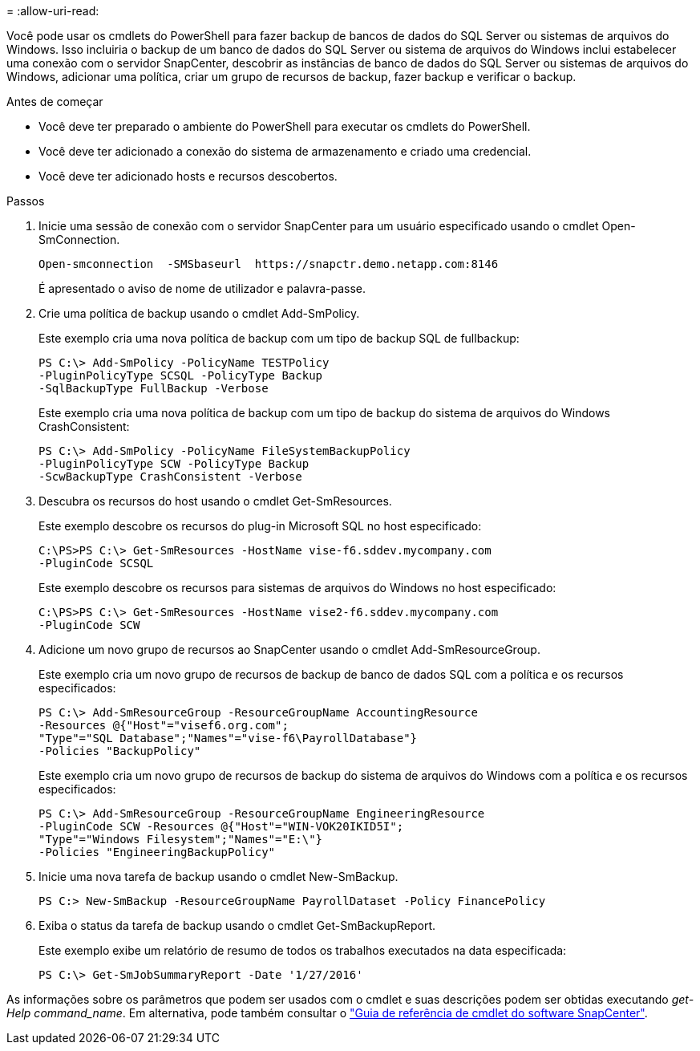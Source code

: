 = 
:allow-uri-read: 


Você pode usar os cmdlets do PowerShell para fazer backup de bancos de dados do SQL Server ou sistemas de arquivos do Windows. Isso incluiria o backup de um banco de dados do SQL Server ou sistema de arquivos do Windows inclui estabelecer uma conexão com o servidor SnapCenter, descobrir as instâncias de banco de dados do SQL Server ou sistemas de arquivos do Windows, adicionar uma política, criar um grupo de recursos de backup, fazer backup e verificar o backup.

.Antes de começar
* Você deve ter preparado o ambiente do PowerShell para executar os cmdlets do PowerShell.
* Você deve ter adicionado a conexão do sistema de armazenamento e criado uma credencial.
* Você deve ter adicionado hosts e recursos descobertos.


.Passos
. Inicie uma sessão de conexão com o servidor SnapCenter para um usuário especificado usando o cmdlet Open-SmConnection.
+
[listing]
----
Open-smconnection  -SMSbaseurl  https://snapctr.demo.netapp.com:8146
----
+
É apresentado o aviso de nome de utilizador e palavra-passe.

. Crie uma política de backup usando o cmdlet Add-SmPolicy.
+
Este exemplo cria uma nova política de backup com um tipo de backup SQL de fullbackup:

+
[listing]
----
PS C:\> Add-SmPolicy -PolicyName TESTPolicy
-PluginPolicyType SCSQL -PolicyType Backup
-SqlBackupType FullBackup -Verbose
----
+
Este exemplo cria uma nova política de backup com um tipo de backup do sistema de arquivos do Windows CrashConsistent:

+
[listing]
----
PS C:\> Add-SmPolicy -PolicyName FileSystemBackupPolicy
-PluginPolicyType SCW -PolicyType Backup
-ScwBackupType CrashConsistent -Verbose
----
. Descubra os recursos do host usando o cmdlet Get-SmResources.
+
Este exemplo descobre os recursos do plug-in Microsoft SQL no host especificado:

+
[listing]
----
C:\PS>PS C:\> Get-SmResources -HostName vise-f6.sddev.mycompany.com
-PluginCode SCSQL
----
+
Este exemplo descobre os recursos para sistemas de arquivos do Windows no host especificado:

+
[listing]
----
C:\PS>PS C:\> Get-SmResources -HostName vise2-f6.sddev.mycompany.com
-PluginCode SCW
----
. Adicione um novo grupo de recursos ao SnapCenter usando o cmdlet Add-SmResourceGroup.
+
Este exemplo cria um novo grupo de recursos de backup de banco de dados SQL com a política e os recursos especificados:

+
[listing]
----
PS C:\> Add-SmResourceGroup -ResourceGroupName AccountingResource
-Resources @{"Host"="visef6.org.com";
"Type"="SQL Database";"Names"="vise-f6\PayrollDatabase"}
-Policies "BackupPolicy"
----
+
Este exemplo cria um novo grupo de recursos de backup do sistema de arquivos do Windows com a política e os recursos especificados:

+
[listing]
----
PS C:\> Add-SmResourceGroup -ResourceGroupName EngineeringResource
-PluginCode SCW -Resources @{"Host"="WIN-VOK20IKID5I";
"Type"="Windows Filesystem";"Names"="E:\"}
-Policies "EngineeringBackupPolicy"
----
. Inicie uma nova tarefa de backup usando o cmdlet New-SmBackup.
+
[listing]
----
PS C:> New-SmBackup -ResourceGroupName PayrollDataset -Policy FinancePolicy
----
. Exiba o status da tarefa de backup usando o cmdlet Get-SmBackupReport.
+
Este exemplo exibe um relatório de resumo de todos os trabalhos executados na data especificada:

+
[listing]
----
PS C:\> Get-SmJobSummaryReport -Date '1/27/2016'
----


As informações sobre os parâmetros que podem ser usados com o cmdlet e suas descrições podem ser obtidas executando _get-Help command_name_. Em alternativa, pode também consultar o https://docs.netapp.com/us-en/snapcenter-cmdlets-49/index.html["Guia de referência de cmdlet do software SnapCenter"^].
